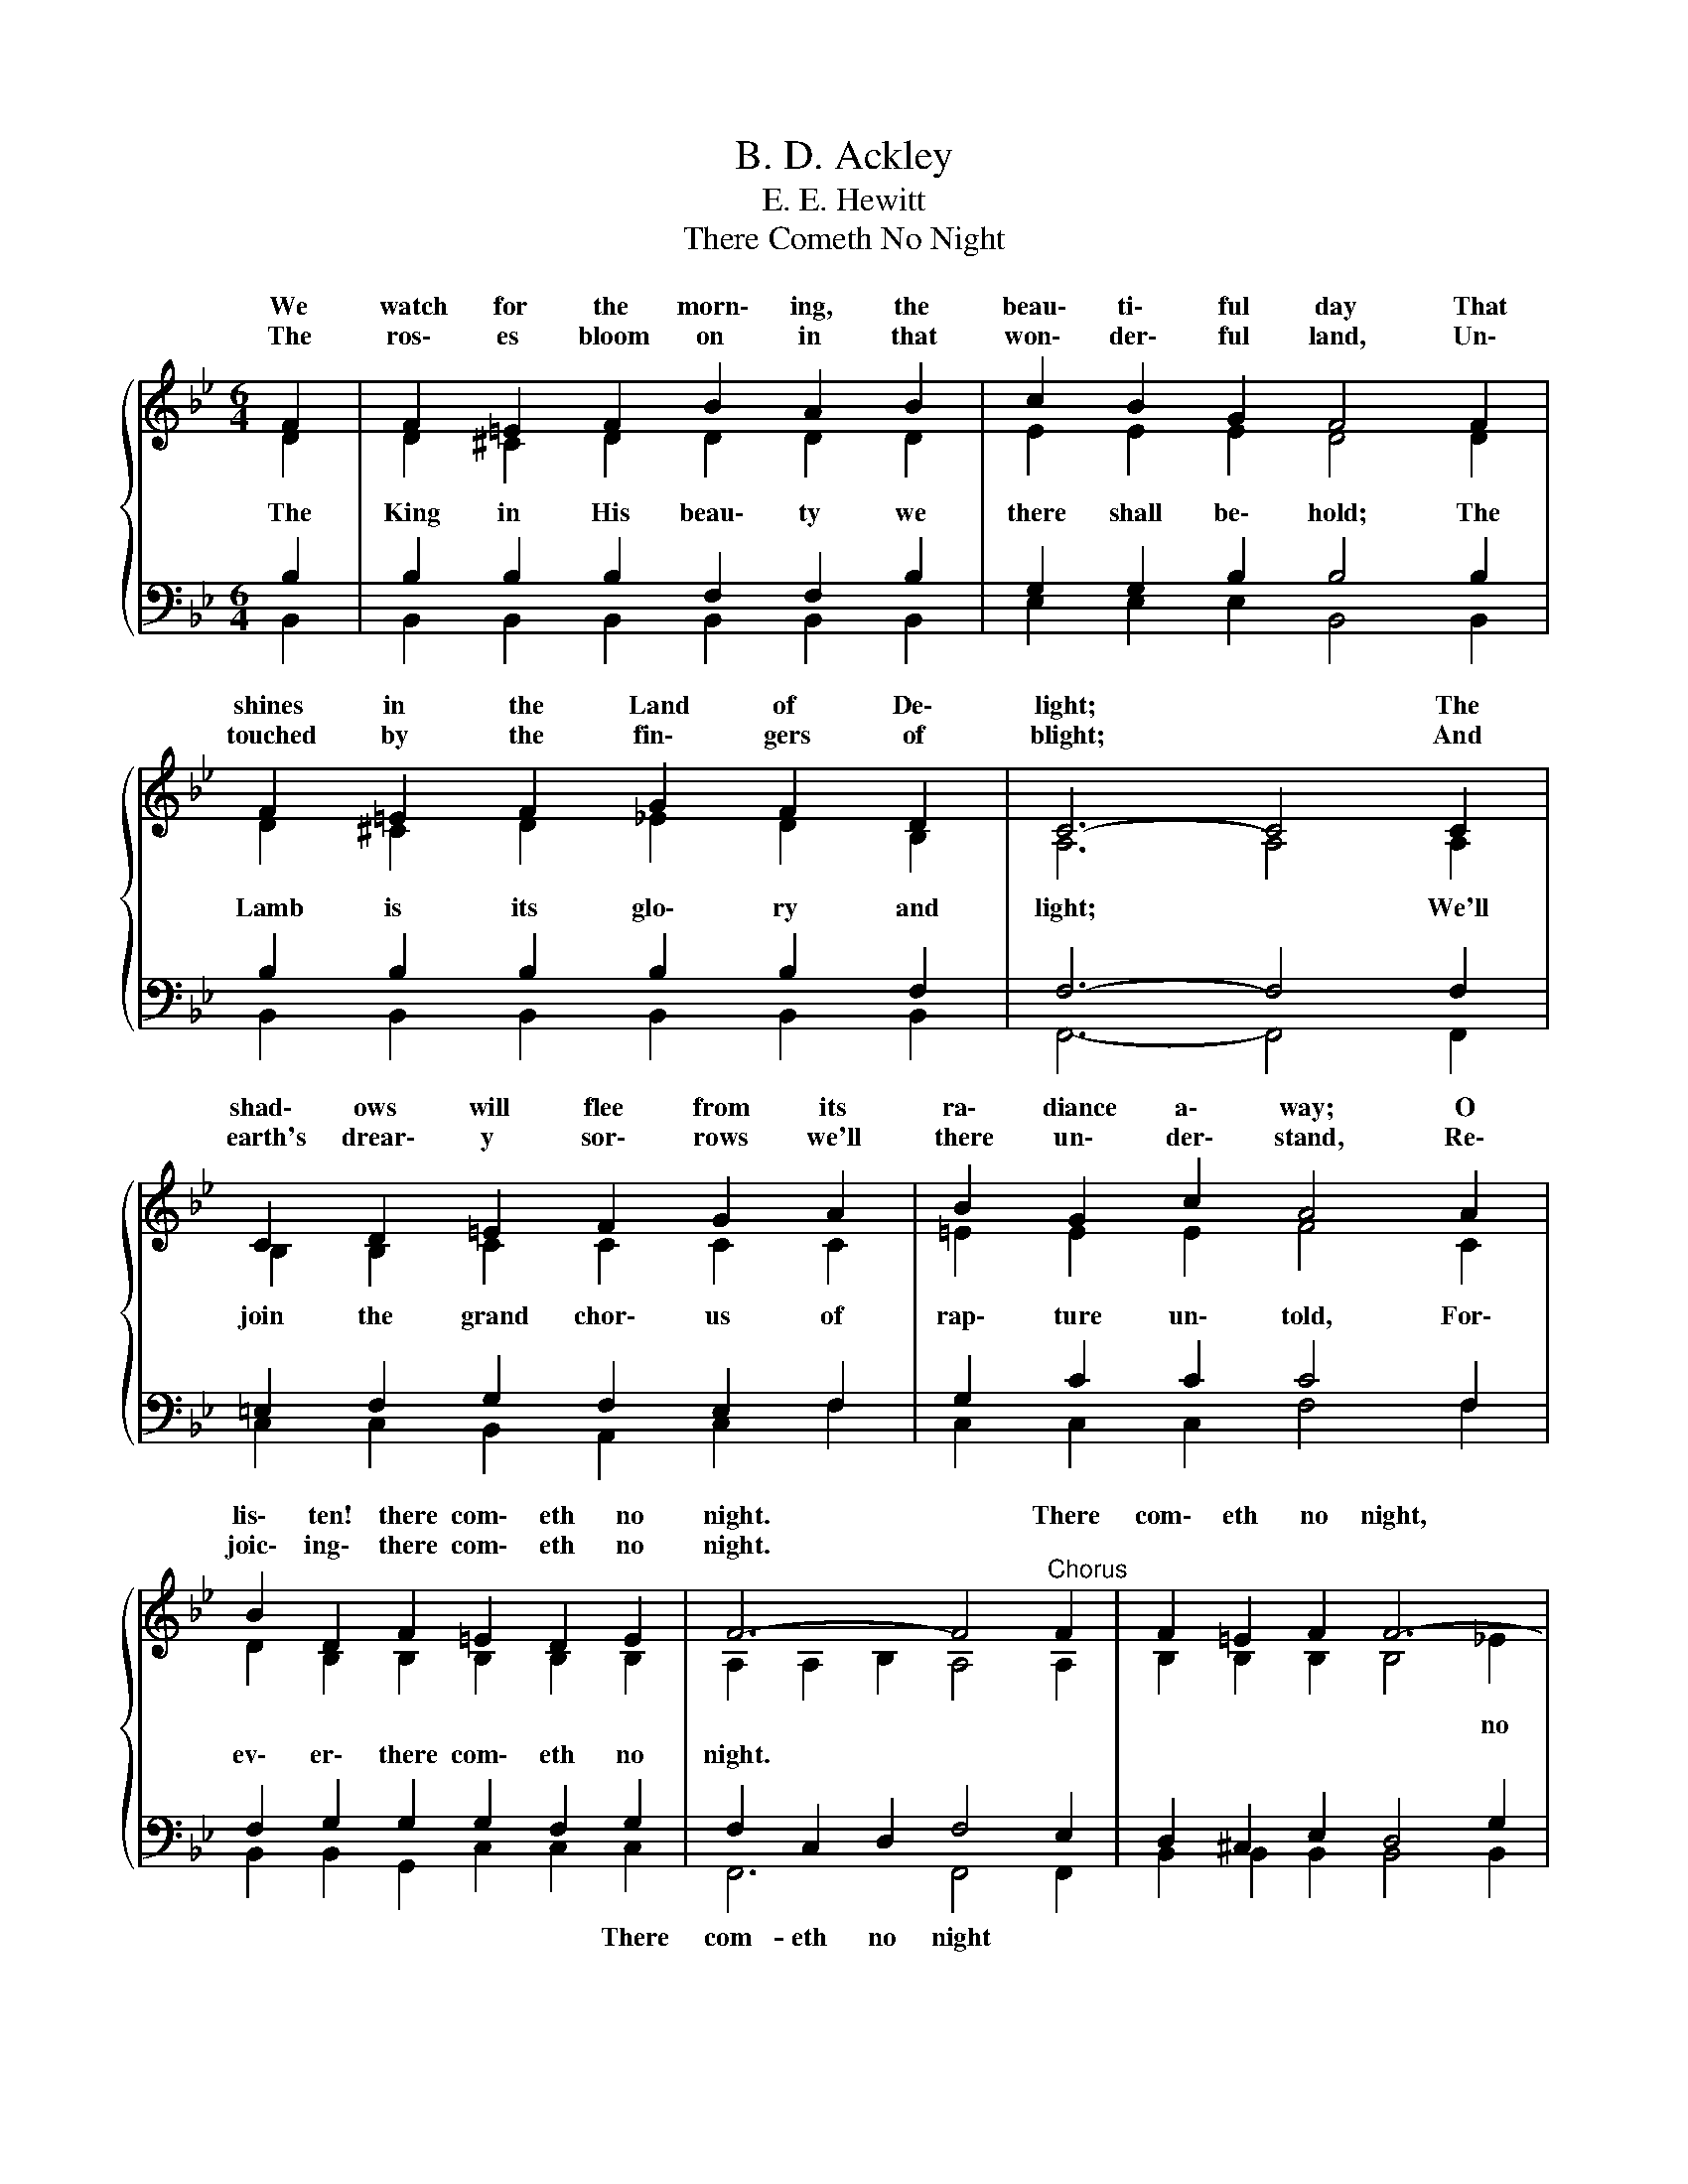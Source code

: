 X:1
T:B. D. Ackley
T:E. E. Hewitt
T:There Cometh No Night
%%score { ( 1 2 ) | ( 3 4 ) }
L:1/8
M:6/4
K:Bb
V:1 treble 
V:2 treble 
V:3 bass 
V:4 bass 
V:1
{/x} F2 | F2 =E2 F2 B2 A2 B2 | c2 B2 G2 F4 F2 | F2 =E2 F2 G2 F2 D2 | C6- C4 C2 | %5
w: We|watch for the morn\- ing, the|beau\- ti\- ful day That|shines in the Land of De\-|light; * The|
w: The|ros\- es bloom on in that|won\- der\- ful land, Un\-|touched by the fin\- gers of|blight; * And|
 C2 D2 =E2 F2 G2 A2 | B2 G2 c2 A4 A2 | B2 D2 F2 =E2 D2 E2 | F6- F4"^Chorus" F2 | F2 =E2 F2 F6- | %10
w: shad\- ows will flee from its|ra\- diance a\- way; O|lis\- ten! there com\- eth no|night. * There|com\- eth no night,|
w: earth's drear\- y sor\- rows we'll|there un\- der\- stand, Re\-|joic\- ing\- there com\- eth no|night. * *||
 F4 F2 G2 G2 G2 | G2[Q:1/4=48]"^Largo" !fermata!c2 !fermata!e2[Q:1/4=120]"^Allegretto" d2 F4- | %12
w: * Where Je\- sus is|dwell\- ing There com\- eth|
w: ||
 F4[Q:1/4=48]"^Lento" !fermata!c2 !fermata!B4 |] %13
w: * no night.|
w: |
V:2
 D2 | D2 ^C2 D2 D2 D2 D2 | E2 E2 E2 D4 D2 | D2 ^C2 D2 _E2 D2 B,2 | A,6 A,4 A,2 | %5
w: |||||
w: |||||
w: The|King in His beau\- ty we|there shall be\- hold; The|Lamb is its glo\- ry and|light; * We'll|
 B,2 B,2 C2 C2 C2 C2 | =E2 E2 E2 F4 C2 | D2 B,2 B,2 B,2 B,2 B,2 | A,2 A,2 B,2 A,4 A,2 | %9
w: ||||
w: ||||
w: join the grand chor\- us of|rap\- ture un\- told, For\-|ev\- er\- there com\- eth no|night. * * * *|
 B,2 B,2 B,2 B,4 _E2 | D4 D2 E2 E2 F2 | E2 E2 [FG]2 F2 D2 E2 | D4 E2 D4 |] %13
w: * * * * no|night * * * *|* * * * * no|night, * *|
w: ||||
w: ||||
V:3
 B,2 | B,2 B,2 B,2 F,2 F,2 B,2 | G,2 G,2 B,2 B,4 B,2 | B,2 B,2 B,2 B,2 B,2 F,2 | F,6- F,4 F,2 | %5
w: |||||
 =E,2 F,2 G,2 F,2 E,2 F,2 | G,2 C2 C2 C4 F,2 | F,2 G,2 G,2 G,2 F,2 G,2 | F,2 C,2 D,2 F,4 E,2 | %9
w: ||* * * * * There|com- eth no night *|
 D,2 ^C,2 E,2 D,4 G,2 | F,4 B,2 B,2 B,2 =B,2 | C2 !fermata!G,2 !fermata!A,2 B,2 B,2 C2 | %12
w: |||
 B,4 !fermata!A,2 !fermata!B,4 |] %13
w: * no night|
V:4
 B,,2 | B,,2 B,,2 B,,2 B,,2 B,,2 B,,2 | E,2 E,2 E,2 B,,4 B,,2 | B,,2 B,,2 B,,2 B,,2 B,,2 B,,2 | %4
 F,,6- F,,4 F,,2 | C,2 C,2 B,,2 A,,2 C,2 F,2 | C,2 C,2 C,2 F,4 F,2 | B,,2 B,,2 G,,2 C,2 C,2 C,2 | %8
 F,,6 F,,4 F,,2 | B,,2 B,,2 B,,2 B,,4 B,,2 | B,,4 B,,2 E,2 E,2 D,2 | C,2 E,2 F,2 F,2 F,2 F,2 | %12
 F,4 F,2 B,,4 |] %13

